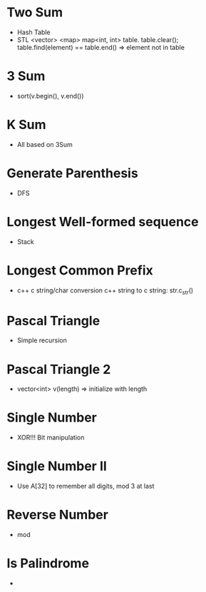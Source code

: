 * Two Sum
  - Hash Table
  - STL <vector> <map>
    map<int, int> table. table.clear();
    table.find(element) == table.end() => element not in table
* 3 Sum
  - sort(v.begin(), v.end())
* K Sum
  - All based on 3Sum
* Generate Parenthesis
  - DFS
* Longest Well-formed sequence
  - Stack
* Longest Common Prefix
  - c++ c string/char conversion
    c++ string to c string: str.c_str()
* Pascal Triangle
  - Simple recursion
* Pascal Triangle 2
  - vector<int> v(length) => initialize with length
* Single Number
  - XOR!!! Bit manipulation
* Single Number II
  - Use A[32] to remember all digits, mod 3 at last
* Reverse Number
  - mod
* Is Palindrome
  -
